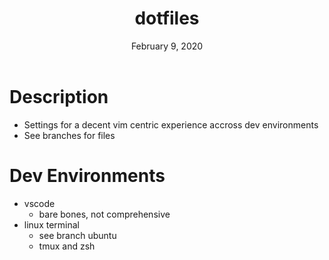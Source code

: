#+TITLE:   dotfiles
#+DATE:    February 9, 2020
#+SINCE:   {replace with next tagged release version}
#+STARTUP: inlineimages nofold

* Table of Contents :TOC_3:noexport:
- [[#description][Description]]
- [[#dev-environments][Dev Environments]]

* Description
# A summary of what this module does.

+ Settings for a decent vim centric experience accross dev environments
+ See branches for files

* Dev Environments
+ vscode
  + bare bones, not comprehensive
+ linux terminal
  + see branch ubuntu
  + tmux and zsh

